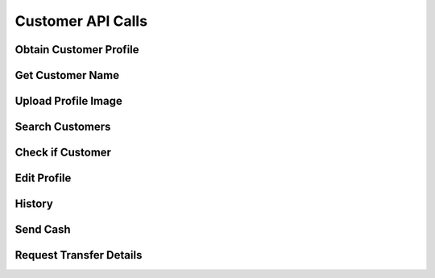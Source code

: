 
.. _Customer API Calls:
.. _Customer API:

Customer API Calls
===============================


.. _Obtain Customer Profile:

Obtain Customer Profile
------------------------

.. http:get:: ferlyapi.com/profile

    Gets the customer profile information.

    :reqheader Authorization: See :ref:`Authorization Header`.

    :statuscode 200:
        If successful the response body is a JSON object with these attributes:
            ``first_name``
                A string containing the customer's first name.
            ``last_name``
                A string containing the customer's last name.
            ``username``
                A string containing the customer's username.
            ``profile_image_url``
                A string containing the url to the customer's profile image.
            ``amounts``
                An array of amounts of customer's Ferly cash.
            ``uids``
                A array of strings containing the customer's uids.
            ``recents``
                An array of recent customer objects who the customer has sent money to. See :ref:`customer`.
            ``cards``
                A card object. See :ref:`card`.

        If unsuccessful the response body is a JSON object with one of the following attributes:
            ``invalid``
                A string explaining why the input was invalid.
            ``error``
                A string explaining the error that occured.

.. _Get Customer Name:

Get Customer Name
------------------------

.. http:get:: ferlyapi.com/get-customer-name

    :reqheader Authorization: See :ref:`Authorization Header`.

    :<json string recipient_id:
        Required. The id of recipient.

    :statuscode 200:
        If successful the response body is a JSON object with the following attribute: 
            ``name``
                A string containing the full name of customer in the form first name last name. (e.g. John Smith)

        If unsuccessful the response body is a JSON object with one of the following attributes:
            ``invalid``
                A string explaining why the input was invalid.
            ``error``
                A string explaining the error that occured.

.. _Upload Profile Image:

Upload Profile Image
------------------------

.. http:post:: ferlyapi.com/upload-profile-image

    :reqheader Authorization: See :ref:`Authorization Header`.
    
    A multipart/form-data object should be passed to the body with the following key value pairs. 
        ``image``
             An object with these attributes:

                 ``uri``
                     A string containing the uri of the image.
                 ``name``
                     A string prefixed with "photo." followed by the filetype. (e.g. photo.png)
                 ``image``
                     A string prefixed with "image/" followed by the filetype. (e.g. image/png)

    An easy way to create the form data object is with Javascript.

    :statuscode 200:
        **If successful the response body will be a JSON object with no attributes.**

        If unsuccessful the response body is a JSON object with one of the following attributes:
            ``invalid``
                A string explaining why the input was invalid.
            ``error``
                A string explaining the error that occured.

.. _Search Customers:

Search Customers
------------------------

.. http:get:: ferlyapi.com/search-customers

    Searches for and returns all customers whose first or last name contain the given input.

    :reqheader Authorization: See :ref:`Authorization Header`.

    :query query:
        Search text of the design name.

    :statuscode 200:
        **If successful the response body is a JSON object with the following attribute.** 
            ``results``
                A list of ``customer`` objects. See :ref:`customer`.

        **If unsuccessful the response body is a JSON object with one of the following attributes:**
            ``invalid``
                A string explaining why the input was invalid.
            ``error``
                A string explaining the error that occured.` 
            
.. _Is Customer:

Check if Customer
------------------------

.. http:get:: ferlyapi.com/is-customer

    Returns whether the device sent corresponds with a customer.

    :reqheader Authorization: See :ref:`Authorization Header`.

    :statuscode 200:
        **If successful the response body is a JSON object with the following attribute.** 
            ``is_customer``
                Boolean representing whether the device corresponds with a customer.

        **If unsuccessful the response body is a JSON object with one of the following attributes:**
            ``invalid``
                A string explaining why the input was invalid.
            ``error``
                A string explaining the error that occured.` 

.. _Edit Profile:

Edit Profile
------------------------

.. http:post:: ferlyapi.com/edit-profile

    Updates a customer's profile information.

    :reqheader Authorization: See :ref:`Authorization Header`.

    :<json string username:
        Required. The username to be used by the customer.

    :<json string first_name:
        Required. The first name of the customer.

    :<json string last_name:
        Required. The last name of the customer.

    :statuscode 200:
        **If successful the response body will be a JSON object with no attributes.**

        If unsuccessful the response body is a JSON object with one of the following attributes:
            ``invalid``
                A string explaining why the input was invalid.
            ``error``
                A string explaining the error that occured.

.. _History:

History
------------------------

.. http:post:: ferlyapi.com/history

    Request and return the customer's transfer history.

    :reqheader Authorization: See :ref:`Authorization Header`.

    :<json integer limit:
        Optional. The amount of results to return.

    :<json integer offset:
        Optional. The offset of when to begin returning results. (Skips results until offset reached.)

    :statuscode 200:
        **If successful the response body is a JSON object with the following attributes:**
            ``has_more``
                A boolean representing if their are more history results.

            ``history``
                A list of history objects that contain the following attributes:

                    ``id``
                        A string containing the transfer id.
                    ``sent_count``
                        If this transfer is an invitation, this attribute indicates how many times the invitation message has been sent. Apps may use this information to limit the number of times users are permitted to re-send invitation messages. This attribute is not present if the transfer is not an invitation.
                    ``amount``
                        String containing a decimal amount.
                    ``transfer_type``
                        A string containing the type of transfer.
                    ``counter_party``
                        A string containing the other party's name to whom the transfer was with.
                    ``design``
                        A design object. See :ref:`design`.
                    ``design_title``
                        A string containing the title or name of the design location.
                    ``design_logo_image_url``
                        A string containing the design logo image url.
                    ``timestamp``
                        A string containing the timestamp of the history item.

        **If unsuccessful the response body is a JSON object with one of the following attributes:**
            ``invalid``
                A string explaining why the input was invalid.
            ``error``
                A string explaining the error that occured.

.. _Send:

Send Cash
------------------------

.. http:post:: ferlyapi.com/Send

    Send Money as an invitation containing a code to redeem the cash to a non Ferly user or directly into the wallet of an existing Ferly user.

    :reqheader Authorization: See :ref:`Authorization Header`.

    :<json decimal amount:
        Required. The amount of money to send.

    :<json string design_id:
        Required. The id of the close loop design location to which the cash belongs.

    :<json string recipient_id:
        Required. The uid (email or phone number) of the recipient.

    :<json string sender:
        Optional. The uid (email or phone number) of the sender.

    :<json string message:
        Optional. A custom message sent to the recipient along with the cash.

    :<json string invitation_type:
         Optional string specifying link, code_private, or code_shared. This attribute applies only when the transfer is an invitation to the recipient. If the invitation type is link, the platform sends a web link (URL) for accepting the invitation. If the invitation type is code_private, the platform sends a secret alphanumeric code to the recipient; the sender will not be allowed to see the code. If the invitation type is code_shared, the platform sends a secret alphanumeric code and allows other transfer participants to see the code for the purpose of helping the recipient.

    :<json integer invitation_code_length:
        Optional number specifying how many characters should be in the invitation code (if the transfer is an invitation). A minimum of 6 characters is required. More characters mean the code takes longer to enter but is less guessable. The code consists of digits and uppercase letters. Apps may present invitation codes with embedded dashes (-) for readability; the platform ignores the dashes.

    :statuscode 200:
        Successful. The response body is a JSON object with these attributes:
            ``transfer``
                A TransferDetail object. See :ref:`TransferDetail`.

            ``profile``
                The sender's ProfileDetail object, updated to reflect the new amounts in the wallet. A payment code may also be added.

    :statuscode 400:
        The parameters are not invalid.
    :statuscode 401:
        The access token is missing or not valid.
    :statuscode 403:
        The access token is valid but the app is not authorized to access this function.

.. _Transfer:

Request Transfer Details
------------------------

.. http:post:: ferlyapi.com/transfer

    Requests and returns transfer details of a transfer.

    :reqheader Authorization: See :ref:`Authorization Header`.

    :<json string transfer_id:
        Required. The id of the transfer of which to return the transfer details.

    :statuscode 200:
        **If successful the response body is a JSON object with the following attributes:**
            ``convenience_fee``
                A decimal number indicating the convenience fee of the transfer.

            ``cc_brand``
                A string representing the card type used to purchase gift value. (e.g. Visa)

            ``cc_last4``
                A string representing the last four digits of the card number used to purchase gift value.

            ``message``
                A string containing the message sent in conjuction with :http:post:`ferlyapi.com/add-card`.

            ``counter_party_proifle_image_url``
                A string containing the profile image url.

        **If unsuccessful the response body is a JSON object with one of the following attributes:**
            ``invalid``
                A string explaining why the input was invalid.
            ``error``
                A string explaining the error that occured.